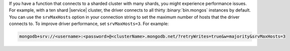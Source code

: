 If you have a function that connects to a sharded cluster 
with many shards, you might experience performance issues. For 
example, with a ten shard |service| cluster, the driver connects to all
thirty :binary:`bin.mongos` instances by default. You can use the
``srvMaxHosts`` option in your connection string to set the maximum
number of hosts that the driver connects to. To improve driver
performance, set ``srvMaxHosts=3``. For example:

.. code-block::

    mongodb+srv://<username>:<password>@<clusterName>.mongodb.net/?retryWrites=true&w=majority&srvMaxHosts=3
